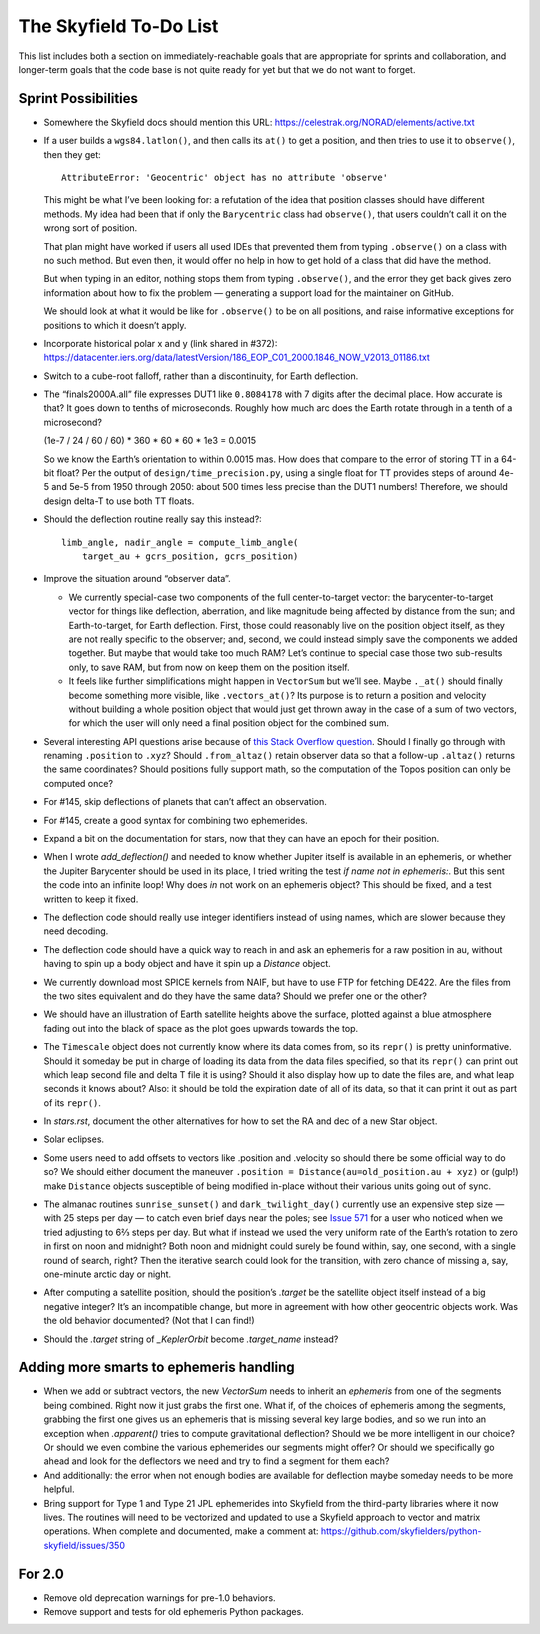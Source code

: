 =======================
The Skyfield To-Do List
=======================

This list includes both a section on immediately-reachable goals that
are appropriate for sprints and collaboration, and longer-term goals
that the code base is not quite ready for yet but that we do not want to
forget.

Sprint Possibilities
====================

* Somewhere the Skyfield docs should mention this URL:
  https://celestrak.org/NORAD/elements/active.txt

* If a user builds a ``wgs84.latlon()``, and then calls its ``at()`` to
  get a position, and then tries to use it to ``observe()``, then they
  get::

    AttributeError: 'Geocentric' object has no attribute 'observe'

  This might be what I’ve been looking for: a refutation of the idea
  that position classes should have different methods.  My idea had been
  that if only the ``Barycentric`` class had ``observe()``, that users
  couldn’t call it on the wrong sort of position.

  That plan might have worked if users all used IDEs that prevented them
  from typing ``.observe()`` on a class with no such method.  But even
  then, it would offer no help in how to get hold of a class that did
  have the method.

  But when typing in an editor, nothing stops them from typing
  ``.observe()``, and the error they get back gives zero information
  about how to fix the problem — generating a support load for the
  maintainer on GitHub.

  We should look at what it would be like for ``.observe()`` to be on
  all positions, and raise informative exceptions for positions to which
  it doesn’t apply.

* Incorporate historical polar x and y (link shared in #372):
  https://datacenter.iers.org/data/latestVersion/186_EOP_C01_2000.1846_NOW_V2013_01186.txt

* Switch to a cube-root falloff, rather than a discontinuity, for Earth
  deflection.

* The “finals2000A.all” file expresses DUT1 like ``0.8084178`` with 7
  digits after the decimal place.  How accurate is that?  It goes down
  to tenths of microseconds.  Roughly how much arc does the Earth rotate
  through in a tenth of a microsecond?

  (1e-7 / 24 / 60 / 60) * 360 * 60 * 60 * 1e3
  = 0.0015

  So we know the Earth’s orientation to within 0.0015 mas.  How does
  that compare to the error of storing TT in a 64-bit float?  Per the
  output of ``design/time_precision.py``, using a single float for TT
  provides steps of around 4e-5 and 5e-5 from 1950 through 2050: about
  500 times less precise than the DUT1 numbers!  Therefore, we should
  design delta-T to use both TT floats.

* Should the deflection routine really say this instead?::

            limb_angle, nadir_angle = compute_limb_angle(
                target_au + gcrs_position, gcrs_position)

* Improve the situation around “observer data”.

  * We currently special-case two components of the full
    center-to-target vector: the barycenter-to-target vector for things
    like deflection, aberration, and like magnitude being affected by
    distance from the sun; and Earth-to-target, for Earth deflection.
    First, those could reasonably live on the position object itself, as
    they are not really specific to the observer; and, second, we could
    instead simply save the components we added together.  But maybe
    that would take too much RAM?  Let’s continue to special case those
    two sub-results only, to save RAM, but from now on keep them on the
    position itself.

  * It feels like further simplifications might happen in ``VectorSum``
    but we’ll see.  Maybe ``._at()`` should finally become something
    more visible, like ``.vectors_at()``?  Its purpose is to return a
    position and velocity without building a whole position object that
    would just get thrown away in the case of a sum of two vectors, for
    which the user will only need a final position object for the
    combined sum.

* Several interesting API questions arise because of
  `this Stack Overflow question <https://stackoverflow.com/questions/62654081/path-between-two-topos-locations-determine-latitude-and-longitude-where-a-giv>`_.
  Should I finally go through with renaming ``.position`` to ``.xyz``?
  Should ``.from_altaz()`` retain observer data
  so that a follow-up ``.altaz()`` returns the same coordinates?
  Should positions fully support math,
  so the computation of the Topos position can only be computed once?

* For #145, skip deflections of planets that can’t affect an observation.

* For #145, create a good syntax for combining two ephemerides.

* Expand a bit on the documentation for stars, now that they can have an
  epoch for their position.

* When I wrote `add_deflection()` and needed to know whether Jupiter
  itself is available in an ephemeris, or whether the Jupiter Barycenter
  should be used in its place, I tried writing the test `if name not in
  ephemeris:`.  But this sent the code into an infinite loop!  Why does
  `in` not work on an ephemeris object?  This should be fixed, and a
  test written to keep it fixed.

* The deflection code should really use integer identifiers instead of
  using names, which are slower because they need decoding.

* The deflection code should have a quick way to reach in and ask an
  ephemeris for a raw position in au, without having to spin up a body
  object and have it spin up a `Distance` object.

* We currently download most SPICE kernels from NAIF, but have to use
  FTP for fetching DE422.  Are the files from the two sites equivalent
  and do they have the same data?  Should we prefer one or the other?

* We should have an illustration of Earth satellite heights above the
  surface, plotted against a blue atmosphere fading out into the black
  of space as the plot goes upwards towards the top.

* The ``Timescale`` object does not currently know where its data comes
  from, so its ``repr()`` is pretty uninformative.  Should it someday be
  put in charge of loading its data from the data files specified, so
  that its ``repr()`` can print out which leap second file and delta T
  file it is using?  Should it also display how up to date the files
  are, and what leap seconds it knows about?  Also: it should be told
  the expiration date of all of its data, so that it can print it out as
  part of its ``repr()``.

* In `stars.rst`, document the other alternatives for how to set the RA
  and dec of a new Star object.

* Solar eclipses.

* Some users need to add offsets to vectors like .position and .velocity
  so should there be some official way to do so?  We should either
  document the maneuver ``.position = Distance(au=old_position.au +
  xyz)`` or (gulp!) make ``Distance`` objects susceptible of being
  modified in-place without their various units going out of sync.

* The almanac routines ``sunrise_sunset()`` and ``dark_twilight_day()``
  currently use an expensive step size — with 25 steps per day — to
  catch even brief days near the poles; see `Issue 571
  <https://github.com/skyfielders/python-skyfield/issues/571>`_ for a
  user who noticed when we tried adjusting to 6⅔ steps per day.  But
  what if instead we used the very uniform rate of the Earth’s rotation
  to zero in first on noon and midnight?  Both noon and midnight could
  surely be found within, say, one second, with a single round of
  search, right?  Then the iterative search could look for the
  transition, with zero chance of missing a, say, one-minute arctic day
  or night.

* After computing a satellite position, should the position’s `.target`
  be the satellite object itself instead of a big negative integer?
  It’s an incompatible change, but more in agreement with how other
  geocentric objects work.  Was the old behavior documented?  (Not that
  I can find!)

* Should the `.target` string of `_KeplerOrbit` become `.target_name`
  instead?

Adding more smarts to ephemeris handling
========================================

* When we add or subtract vectors, the new `VectorSum` needs to inherit
  an `ephemeris` from one of the segments being combined.  Right now it
  just grabs the first one.  What if, of the choices of ephemeris among
  the segments, grabbing the first one gives us an ephemeris that is
  missing several key large bodies, and so we run into an exception when
  `.apparent()` tries to compute gravitational deflection?  Should we be
  more intelligent in our choice?  Or should we even combine the various
  ephemerides our segments might offer?  Or should we specifically go
  ahead and look for the deflectors we need and try to find a segment
  for them each?

* And additionally: the error when not enough bodies are available for
  deflection maybe someday needs to be more helpful.

* Bring support for Type 1 and Type 21 JPL ephemerides into Skyfield
  from the third-party libraries where it now lives.  The routines will
  need to be vectorized and updated to use a Skyfield approach to vector
  and matrix operations.  When complete and documented, make a comment
  at: https://github.com/skyfielders/python-skyfield/issues/350

For 2.0
=======

* Remove old deprecation warnings for pre-1.0 behaviors.

* Remove support and tests for old ephemeris Python packages.
